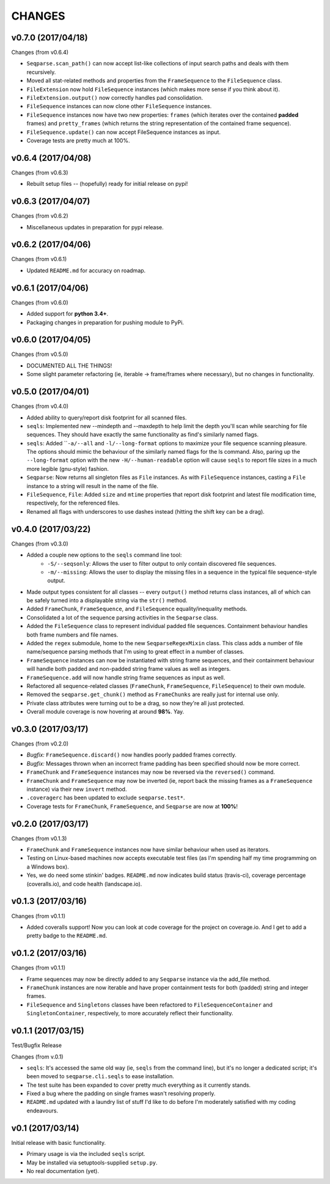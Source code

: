 CHANGES
=======

v0.7.0 (2017/04/18)
-------------------

Changes (from v0.6.4)

* ``Seqparse.scan_path()`` can now accept list-like collections of input search
  paths and deals with them recursively.
* Moved all stat-related methods and properties from the ``FrameSequence`` to
  the ``FileSequence`` class.
* ``FileExtension`` now hold ``FileSequence`` instances (which makes more
  sense if you think about it).
* ``FileExtension.output()`` now correctly handles pad consolidation.
* ``FileSequence`` instances can now clone other ``FileSequence`` instances.
* ``FileSequence`` instances now have two new properties: ``frames`` (which
  iterates over the contained **padded** frames) and ``pretty_frames``
  (which returns the string representation of the contained frame sequence).
* ``FileSequence.update()`` can now accept FileSequence instances as input.
* Coverage tests are pretty much at 100%.


v0.6.4 (2017/04/08)
-------------------

Changes (from v0.6.3)

* Rebuilt setup files -- (hopefully) ready for initial release on pypi!


v0.6.3 (2017/04/07)
-------------------

Changes (from v0.6.2)

* Miscellaneous updates in preparation for pypi release.


v0.6.2 (2017/04/06)
-------------------

Changes (from v0.6.1)

* Updated ``README.md`` for accuracy on roadmap.


v0.6.1 (2017/04/06)
-------------------

Changes (from v0.6.0)

* Added support for **python 3.4+**.
* Packaging changes in preparation for pushing module to PyPi.


v0.6.0 (2017/04/05)
-------------------

Changes (from v0.5.0)

* DOCUMENTED ALL THE THINGS!
* Some slight parameter refactoring (ie, iterable -> frame/frames where
  necessary), but no changes in functionality.


v0.5.0 (2017/04/01)
-------------------

Changes (from v0.4.0)

* Added ability to query/report disk footprint for all scanned files.
* ``seqls``: Implemented new --mindepth and --maxdepth to help limit the depth
  you'll scan while searching for file sequences. They should have exactly the
  same functionality as find's similarly named flags.
* ``seqls``: Added ````-a/--all`` and ``-l/--long-format`` options to maximize your
  file sequence scanning pleasure. The options should mimic the behaviour of
  the similarly named flags for the ls command. Also, paring up the
  ``--long-format`` option with the new ``-H/--human-readable`` option will cause
  ``seqls`` to report file sizes in a much more legible (gnu-style) fashion.
* ``Seqparse``: Now returns all singleton files as ``File`` instances. As with
  ``FileSequence`` instances, casting a ``File`` instance to a string will result
  in the name of the file.
* ``FileSequence``, ``File``: Added ``size`` and ``mtime`` properties that report disk
  footprint and latest file modification time, respectively, for the referenced
  files.
* Renamed all flags with underscores to use dashes instead (hitting the shift
  key can be a drag).


v0.4.0 (2017/03/22)
-------------------

Changes (from v0.3.0)

* Added a couple new options to the ``seqls`` command line tool:
    * ``-S/--seqsonly``: Allows the user to filter output to only contain
      discovered file sequences.
    * ``-m/--missing``: Allows the user to display the missing files in a
      sequence in the typical file sequence-style output.
* Made output types consistent for all classes -- every ``output()`` method
  returns class instances, all of which can be safely turned into a displayable
  string via the ``str()`` method.
* Added ``FrameChunk``, ``FrameSequence``, and ``FileSequence`` equality/inequality
  methods.
* Consolidated a lot of the sequence parsing activities in the ``Seqparse``
  class.
* Added the ``FileSequence`` class to represent individual padded file sequences.
  Containment behaviour handles both frame numbers and file names.
* Added the ``regex`` submodule, home to the new ``SeqparseRegexMixin`` class. This
  class adds a number of file name/sequence parsing methods that I'm using to
  great effect in a number of classes.
* ``FrameSequence`` instances can now be instantiated with string frame
  sequences, and their containment behaviour will handle both padded and
  non-padded string frame values as well as integers.
* ``FrameSequence.add`` will now handle string frame sequences as input as well.
* Refactored all sequence-related classes (``FrameChunk``, ``FrameSequence``,
  ``FileSequence``) to their own module.
* Removed the ``seqparse.get_chunk()`` method as ``FrameChunks`` are really just
  for internal use only.
* Private class attributes were turning out to be a drag, so now they're all
  just protected.
* Overall module coverage is now hovering at around **98%**. Yay.


v0.3.0 (2017/03/17)
-------------------

Changes (from v0.2.0)

* *Bugfix:* ``FrameSequence.discard()`` now handles poorly padded frames
  correctly.
* *Bugfix:* Messages thrown when an incorrect frame padding has been specified
  should now be more correct.
* ``FrameChunk`` and ``FrameSequence`` instances may now be reversed via the
  ``reversed()`` command.
* ``FrameChunk`` and ``FrameSequence`` may now be inverted (ie, report back the
  missing frames as a ``FrameSequence`` instance) via their new ``invert`` method.
* ``.coveragerc`` has been updated to exclude ``seqparse.test*``.
* Coverage tests for ``FrameChunk``, ``FrameSequence``, and ``Seqparse`` are now at
  **100%**!

v0.2.0 (2017/03/17)
-------------------

Changes (from v0.1.3)

* ``FrameChunk`` and ``FrameSequence`` instances now have similar behaviour when
  used as iterators.
* Testing on Linux-based machines now accepts executable test files (as I'm
  spending half my time programming on a Windows box).
* Yes, we do need some stinkin' badges. ``README.md`` now indicates build status
  (travis-ci), coverage percentage (coveralls.io), and code health
  (landscape.io).

v0.1.3 (2017/03/16)
-------------------

Changes (from v0.1.1)

* Added coveralls support! Now you can look at code coverage for the project on
  coverage.io. And I get to add a pretty badge to the ``README.md``.

v0.1.2 (2017/03/16)
-------------------

Changes (from v0.1.1)

* Frame sequences may now be directly added to any ``Seqparse`` instance via the
  add_file method.
* ``FrameChunk`` instances are now iterable and have proper containment tests for
  both (padded) string and integer frames.
* ``FileSequence`` and ``Singletons`` classes have been refactored to
  ``FileSequenceContainer`` and ``SingletonContainer``, respectively, to more
  accurately reflect their functionality.


v0.1.1 (2017/03/15)
-------------------

Test/Bugfix Release

Changes (from v.0.1)

* ``seqls``: It's accessed the same old way (ie, ``seqls`` from the command line),
  but it's no longer a dedicated script; it's been moved to
  ``seqparse.cli.seqls`` to ease installation.
* The test suite has been expanded to cover pretty much everything as it
  currently stands.
* Fixed a bug where the padding on single frames wasn't resolving properly.
* ``README.md`` updated with a laundry list of stuff I'd like to do before I'm
  moderately satisfied with my coding endeavours.

v0.1 (2017/03/14)
-----------------

Initial release with basic functionality.

* Primary usage is via the included ``seqls`` script.
* May be installed via setuptools-supplied ``setup.py``.
* No real documentation (yet).
